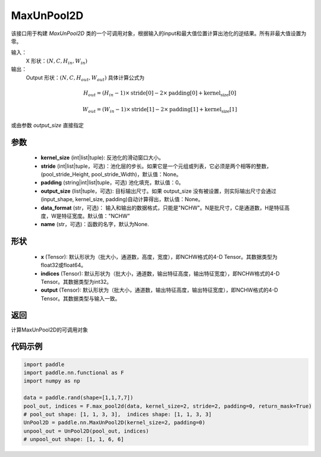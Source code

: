 .. _cn_api_nn_MaxUnPool2D:

MaxUnPool2D
-------------------------------

.. py:function:: paddle.nn.MaxUnPool2D(kernel_size, stride=None,padding=0,data_format="NCHW",output_size=None,name=None)

该接口用于构建 `MaxUnPool2D` 类的一个可调用对象，根据输入的input和最大值位置计算出池化的逆结果。所有非最大值设置为零。

输入：
    X 形状：:math:`(N, C, H_{in}, W_{in})`
输出：
    Output 形状：:math:`(N, C, H_{out}, W_{out})` 具体计算公式为

.. math::
  H_{out} = (H_{in} - 1) \times \text{stride[0]} - 2 \times \text{padding[0]} + \text{kernel_size[0]}

.. math::
  W_{out} = (W_{in} - 1) \times \text{stride[1]} - 2 \times \text{padding[1]} + \text{kernel_size[1]}

或由参数 `output_size` 直接指定



参数
:::::::::
    - **kernel_size** (int|list|tuple): 反池化的滑动窗口大小。
    - **stride** (int|list|tuple，可选)：池化层的步长。如果它是一个元组或列表，它必须是两个相等的整数，(pool_stride_Height, pool_stride_Width)，默认值：None。
    - **padding** (string|int|list|tuple，可选) 池化填充，默认值：0。
    - **output_size** (list|tuple，可选): 目标输出尺寸。如果 output_size 没有被设置，则实际输出尺寸会通过(input_shape, kernel_size, padding)自动计算得出，默认值：None。
    - **data_format** (str，可选)： 输入和输出的数据格式，只能是"NCHW"。N是批尺寸，C是通道数，H是特征高度，W是特征宽度。默认值："NCHW"
    - **name** (str，可选)：函数的名字，默认为None.



形状
:::::::::
    - **x** (Tensor): 默认形状为（批大小，通道数，高度，宽度），即NCHW格式的4-D Tensor。其数据类型为float32或float64。
    - **indices** (Tensor): 默认形状为（批大小，通道数，输出特征高度，输出特征宽度），即NCHW格式的4-D Tensor。其数据类型为int32。
    - **output** (Tensor): 默认形状为（批大小，通道数，输出特征高度，输出特征宽度），即NCHW格式的4-D Tensor。其数据类型与输入一致。


返回
:::::::::
计算MaxUnPool2D的可调用对象


代码示例
:::::::::

.. code-block:: python

        import paddle
        import paddle.nn.functional as F
        import numpy as np

        data = paddle.rand(shape=[1,1,7,7])
        pool_out, indices = F.max_pool2d(data, kernel_size=2, stride=2, padding=0, return_mask=True)
        # pool_out shape: [1, 1, 3, 3],  indices shape: [1, 1, 3, 3]
        UnPool2D = paddle.nn.MaxUnPool2D(kernel_size=2, padding=0)
        unpool_out = UnPool2D(pool_out, indices)
        # unpool_out shape: [1, 1, 6, 6]
